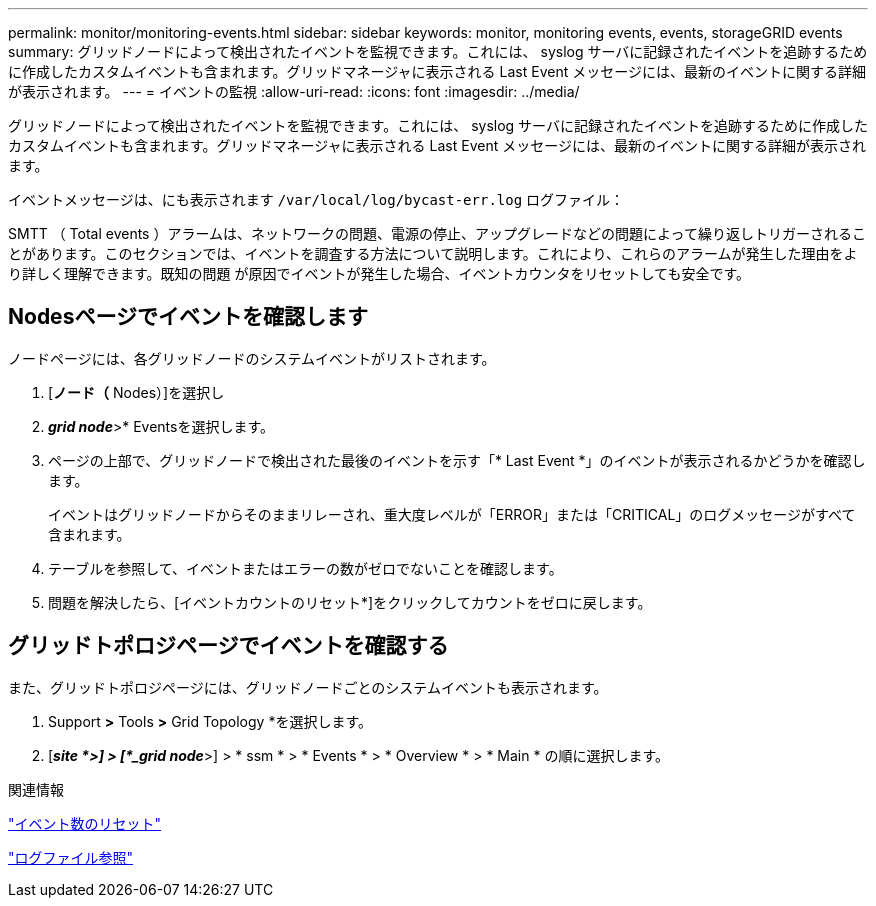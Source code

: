 ---
permalink: monitor/monitoring-events.html 
sidebar: sidebar 
keywords: monitor, monitoring events, events, storageGRID events 
summary: グリッドノードによって検出されたイベントを監視できます。これには、 syslog サーバに記録されたイベントを追跡するために作成したカスタムイベントも含まれます。グリッドマネージャに表示される Last Event メッセージには、最新のイベントに関する詳細が表示されます。 
---
= イベントの監視
:allow-uri-read: 
:icons: font
:imagesdir: ../media/


[role="lead"]
グリッドノードによって検出されたイベントを監視できます。これには、 syslog サーバに記録されたイベントを追跡するために作成したカスタムイベントも含まれます。グリッドマネージャに表示される Last Event メッセージには、最新のイベントに関する詳細が表示されます。

イベントメッセージは、にも表示されます `/var/local/log/bycast-err.log` ログファイル：

SMTT （ Total events ）アラームは、ネットワークの問題、電源の停止、アップグレードなどの問題によって繰り返しトリガーされることがあります。このセクションでは、イベントを調査する方法について説明します。これにより、これらのアラームが発生した理由をより詳しく理解できます。既知の問題 が原因でイベントが発生した場合、イベントカウンタをリセットしても安全です。



== Nodesページでイベントを確認します

ノードページには、各グリッドノードのシステムイベントがリストされます。

. [*ノード（* Nodes）]を選択し
. *_grid node_*>* Eventsを選択します。
. ページの上部で、グリッドノードで検出された最後のイベントを示す「* Last Event *」のイベントが表示されるかどうかを確認します。
+
イベントはグリッドノードからそのままリレーされ、重大度レベルが「ERROR」または「CRITICAL」のログメッセージがすべて含まれます。

. テーブルを参照して、イベントまたはエラーの数がゼロでないことを確認します。
. 問題を解決したら、[イベントカウントのリセット*]をクリックしてカウントをゼロに戻します。




== グリッドトポロジページでイベントを確認する

また、グリッドトポロジページには、グリッドノードごとのシステムイベントも表示されます。

. Support *>* Tools *>* Grid Topology *を選択します。
. [*_site *>] > [*_grid node_*>] > * ssm * > * Events * > * Overview * > * Main * の順に選択します。


.関連情報
link:resetting-event-counts.html["イベント数のリセット"]

link:../monitor/logs-files-reference.html["ログファイル参照"]
